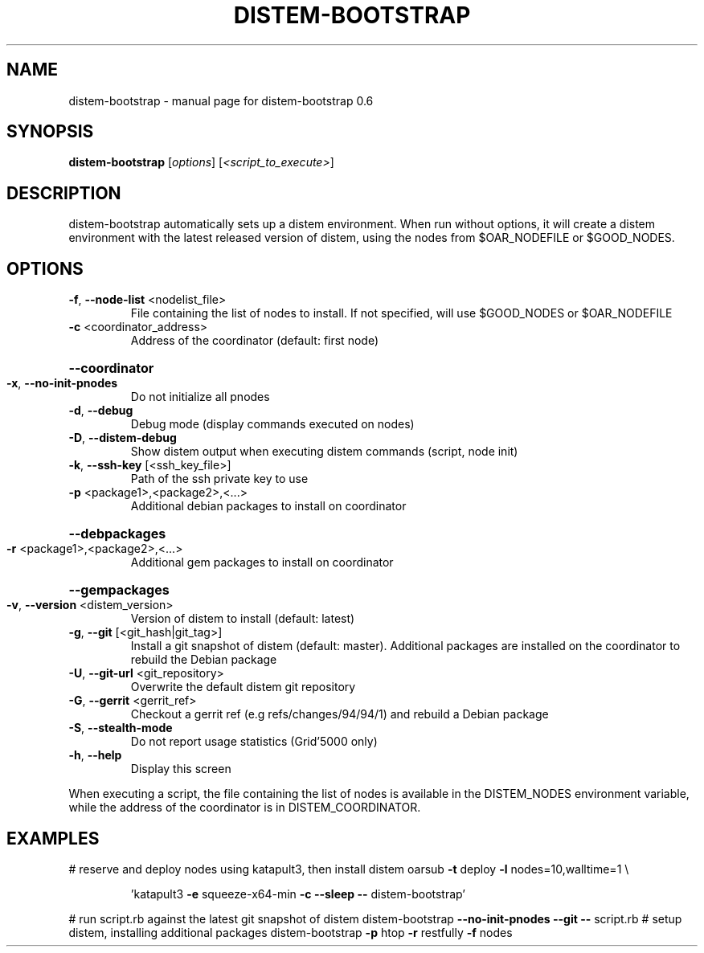 .\" DO NOT MODIFY THIS FILE!  It was generated by help2man 1.40.4.
.TH DISTEM-BOOTSTRAP "1" "December 2011" "distem-bootstrap 0.6" "User Commands"
.SH NAME
distem-bootstrap \- manual page for distem-bootstrap 0.6
.SH SYNOPSIS
.B distem-bootstrap
[\fIoptions\fR] [\fI<script_to_execute>\fR]
.SH DESCRIPTION
distem\-bootstrap automatically sets up a distem environment.
When run without options, it will create a distem environment with the latest
released version of distem, using the nodes from $OAR_NODEFILE or $GOOD_NODES.
.SH OPTIONS
.TP
\fB\-f\fR, \fB\-\-node\-list\fR <nodelist_file>
File containing the list of nodes to install. If not specified, will use $GOOD_NODES or $OAR_NODEFILE
.TP
\fB\-c\fR <coordinator_address>
Address of the coordinator (default: first node)
.HP
\fB\-\-coordinator\fR
.TP
\fB\-x\fR, \fB\-\-no\-init\-pnodes\fR
Do not initialize all pnodes
.TP
\fB\-d\fR, \fB\-\-debug\fR
Debug mode (display commands executed on nodes)
.TP
\fB\-D\fR, \fB\-\-distem\-debug\fR
Show distem output when executing distem commands (script, node init)
.TP
\fB\-k\fR, \fB\-\-ssh\-key\fR [<ssh_key_file>]
Path of the ssh private key to use
.TP
\fB\-p\fR <package1>,<package2>,<...>
Additional debian packages to install on coordinator
.HP
\fB\-\-debpackages\fR
.TP
\fB\-r\fR <package1>,<package2>,<...>
Additional gem packages to install on coordinator
.HP
\fB\-\-gempackages\fR
.TP
\fB\-v\fR, \fB\-\-version\fR <distem_version>
Version of distem to install (default: latest)
.TP
\fB\-g\fR, \fB\-\-git\fR [<git_hash|git_tag>]
Install a git snapshot of distem (default: master). Additional packages are installed on the coordinator to rebuild the Debian package
.TP
\fB\-U\fR, \fB\-\-git\-url\fR <git_repository>
Overwrite the default distem git repository
.TP
\fB\-G\fR, \fB\-\-gerrit\fR <gerrit_ref>
Checkout a gerrit ref (e.g refs/changes/94/94/1) and rebuild a Debian package
.TP
\fB\-S\fR, \fB\-\-stealth\-mode\fR
Do not report usage statistics (Grid'5000 only)
.TP
\fB\-h\fR, \fB\-\-help\fR
Display this screen
.PP
When executing a script, the file containing the list of nodes is available in the DISTEM_NODES
environment variable, while the address of the coordinator is in DISTEM_COORDINATOR.
.SH EXAMPLES
# reserve and deploy nodes using katapult3, then install distem
oarsub \fB\-t\fR deploy \fB\-l\fR nodes=10,walltime=1 \e
.IP
\&'katapult3 \fB\-e\fR squeeze\-x64\-min \fB\-c\fR \fB\-\-sleep\fR \fB\-\-\fR distem\-bootstrap'
.PP
# run script.rb against the latest git snapshot of distem
distem\-bootstrap \fB\-\-no\-init\-pnodes\fR \fB\-\-git\fR \fB\-\-\fR script.rb
# setup distem, installing additional packages
distem\-bootstrap \fB\-p\fR htop \fB\-r\fR restfully \fB\-f\fR nodes
